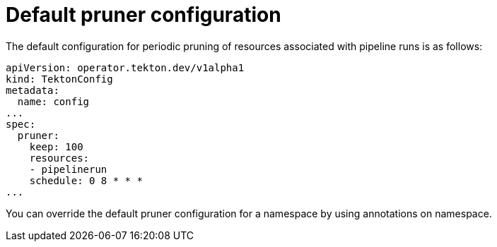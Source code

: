 // This module is included in the following assembly:
//
// cicd/pipelines/automatic-pruning-taskrun-pipelinerun.adoc

:_content-type: REFERENCE
[id="default-pruner-configuration_{context}"]
= Default pruner configuration

The default configuration for periodic pruning of resources associated with pipeline runs is as follows:

[source,yaml]
----
apiVersion: operator.tekton.dev/v1alpha1
kind: TektonConfig
metadata:
  name: config
...
spec:
  pruner:
    keep: 100
    resources:
    - pipelinerun
    schedule: 0 8 * * *
...
----

You can override the default pruner configuration for a namespace by using annotations on namespace.